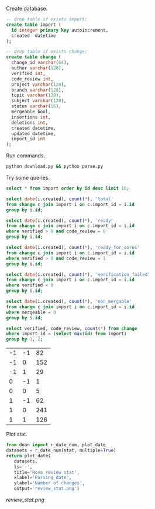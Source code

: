 Create database.

#+BEGIN_SRC sqlite :db changes.db
-- drop table if exists import;
create table import (
  id integer primary key autoincrement,
  created  datetime
);

-- drop table if exists change;
create table change (
  change_id varchar(64),
  author varchar(128),
  verified int,
  code_review int,
  project varchar(128),
  branch varchar(128),
  topic varchar(128),
  subject varchar(128),
  status varchar(16),
  mergeable bool,
  insertions int,
  deletions int,
  created datetime,
  updated datetime,
  import_id int
);
#+END_SRC

Run commands.

#+BEGIN_SRC sh
python download.py && python parse.py
#+END_SRC

Try some queries.

#+BEGIN_SRC sqlite :db changes.db :results replace
select * from import order by id desc limit 10;
#+END_SRC

#+RESULTS:
| 30 | 2017-01-16 09:02:21.504146 |
| 29 | 2017-01-15 09:02:21.502205 |
| 28 | 2017-01-14 09:02:33.235775 |
| 27 | 2017-01-11 09:02:27.516531 |
| 26 | 2017-01-10 09:02:23.400995 |
| 25 | 2017-01-09 09:02:21.234917 |
| 24 | 2017-01-08 09:02:21.032772 |
| 23 | 2017-01-07 09:02:22.023730 |
| 22 | 2017-01-06 09:02:25.690266 |
| 21 | 2017-01-05 09:02:27.301614 |

#+name: review_stat
#+BEGIN_SRC sqlite :db changes.db :results replace
  select date(i.created), count(*), 'total'
  from change c join import i on c.import_id = i.id
  group by i.id;

  select date(i.created), count(*), 'ready'
  from change c join import i on c.import_id = i.id
  where verified > 0 and code_review = 0
  group by i.id;

  select date(i.created), count(*), 'ready_for_cores'
  from change c join import i on c.import_id = i.id
  where verified > 0 and code_review = 1
  group by i.id;

  select date(i.created), count(*), 'verification_failed'
  from change c join import i on c.import_id = i.id
  where verified < 0
  group by i.id;

  select date(i.created), count(*), 'non_mergable'
  from change c join import i on c.import_id = i.id
  where mergeable = 0
  group by i.id;
#+END_SRC

#+BEGIN_SRC sqlite :db changes.db :results replace
select verified, code_review, count(*) from change
where import_id = (select max(id) from import)
group by 1, 2;
#+END_SRC

| -1 | -1 |  82 |
| -1 |  0 | 152 |
| -1 |  1 |  29 |
|  0 | -1 |   1 |
|  0 |  0 |   5 |
|  1 | -1 |  62 |
|  1 |  0 | 241 |
|  1 |  1 | 126 |

Plot stat.

#+BEGIN_SRC python :var stat=review_stat :results file replace
  from doan import r_date_num, plot_date
  datasets = r_date_num(stat, multiple=True)
  return plot_date(
     datasets,
     ls='-',
     title='Nova review stat',
     xlabel='Parsing date',
     ylabel='Number of changes',
     output='review_stat.png')
#+END_SRC

#+RESULTS:
[[file:review_stat.png]]

[[review_stat.png]]
